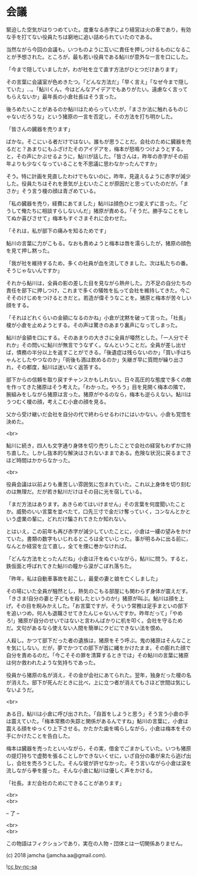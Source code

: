 #+OPTIONS: toc:nil
#+OPTIONS: \n:t

* 会議

  緊迫した空気がはりつめていた。度重なる赤字により経営は火の車であり，有効な手を打てない役員たちは窮地に追い詰められていたのである。

  当然ながら今回の会議も，いつものように互いに責任を押しつけるものになることが予想された。ところが，最も若い役員である鮎川が意外な一言を口にした。

  「今まで隠していましたが，わが社を立て直す方法がひとつだけあります」

  その言葉に会議室が色めきたつ。「どんな方法だ」「早く言え」「なぜ今まで隠していた」…。「鮎川くん，今はどんなアイデアでもありがたい。遠慮なく言ってもらえないか」最年長の小倉社長はそう言った。

  後ろめたいことがあるのか鮎川はためらっていたが，「まさか法に触れるものじゃないだろうな」という猪原の一言を否定し，その方法を打ち明かした。

  「皆さんの臓器を売ります」

  ばかな。そこにいる者だけではない。誰もが思うことだ。会社のために臓器を売るだと？あまりにもふざけたそのアイデアを，梅本が怒鳴りつけようとする。と，その声にかぶせるように，鮎川が話した。「皆さんは，昨年の赤字がその前年よりも少なくなっていることを不思議に思わなかったんですか」


  そう。特に計画を見直したわけでもないのに，昨年，見違えるように赤字が減少した。役員たちはそれを景気が上むいたことが原因だと思っていたのだが。「まさか」そう言う榎の顔は青ざめている。

  「私の臓器を売り，経費にあてました」鮎川は顔色ひとつ変えずに言った。「どうして俺たちに相談すらしないんだ」猪原が責める。「そうだ。勝手なことをしてぬか喜びさせて」梅本もすぐさまそれに合わせた。

  「それは，私が部下の痛みを知るためです」

  鮎川の言葉に力がこもる。なおも責めようと梅本は唇を濡らしたが，猪原の顔色を見て押し黙った。

  「我が社を維持するため，多くの社員が血を流してきました。次は私たちの番。そうじゃないんですか」

  それから鮎川は，全員の影の差した目を見ながら熱弁した。力不足の自分たちの責任を部下に押しつけ，これまで多くの犠牲を払って会社を維持してきた。今こそそのけじめをつけるときだと。若造が偉そうなことを。猪原と梅本が苦々しい顔をする。

  「それはどれくらいの金額になるのかね」小倉が沈黙を破って言った。「社長」榎が小倉を止めようとする。その声は驚きのあまり裏声になってしまった。

  鮎川が金額を口にする。そのあまりの大きさに全員が唖然とした。「一人分でそれか」その問いに鮎川が無言でうなずく。なんということだ。全員が差し出せば，債務の半分以上を返すことができる。「後遺症は残らないのか」「買い手はちゃんとしたやつなのか」「術後も酒は飲めるのか」矢継ぎ早に質問が繰り出され，その都度，鮎川は迷いなく返答する。

  部下からの信頼を取り戻すチャンスかもしれない。日々高圧的な態度で多くの敵を作ってきた猪原はそう考えた。「わかった。やろう」目を見開く梅本の隣で，腕組みをしながら猪原は言った。猪原がやるのなら，梅本も逆らえない。鮎川はうつむく榎の顔，考えこむ小倉の顔を見る。

  父から受け継いだ会社を自分の代で終わらせるわけにはいかない。小倉も覚悟を決めた。

  <br>
  
  鮎川に続き，四人も文字通り身体を切り売りしたことで会社の経営もわずかに持ち直した。しかし抜本的な解決はされないままである。危険な状況に戻るまでさほど時間はかからなかった。

  <br>

  役員会議は以前よりも重苦しい雰囲気に包まれていた。これ以上身体を切り刻むのは無理だ。だが若き鮎川だけはその目に光を宿している。

  「まだ方法はあります。あきらめてはいけません」その言葉を何度聞いたことか。威勢のいい言葉を並べたて，口先三寸で金だけ奪っていく，コンなんとかという虚業の輩に，どれだけ騙されてきたか知れない。

  とはいえ，この前年も再び赤字が減少していたことに，小倉は一縷の望みをかけていた。書類の数字もいじれるところは全ていじった。事が明るみに出る前に，なんとか経営を立て直し，全てを煙に巻かなければ。

  「どんな方法をとったんだね」小倉は汗をぬぐいながら，鮎川に問う。すると，鉄仮面と呼ばれてきた鮎川の瞳から涙がこぼれ落ちた。

  「昨年，私は自動車事故を起こし，最愛の妻と娘を亡くしました」

  その場にいた全員が騒然とし，熱気のこもる部屋にも関わらず身体が震えだす。「きさま!自分の妻と子どもを殺したというのか!」猪原が叫ぶ。鮎川は顔を上げ，その目を睨みかえした。「お言葉ですが，そういう常務は足手まといの部下を追いつめ，何人も退職させてきたんじゃないんですか。昨年だって」「やめろ!」猪原が自分のせいではないと言わんばかりに机を叩く。会社を守るためだ。文句があるなら使えない人間を簡単にクビにできない法を恨め。

  人殺し。かつて部下だった者の遺族は，猪原をそう呼ぶ。鬼の猪原はそんなことを気にしない。だが，夢でかつての部下が首に縄をかけたまま，その膨れた顔で自分を責めるのだ。「今こそその罪を清算するときでは」その鮎川の言葉に猪原は何か救われたような気持ちであった。

  役員から猪原の名が消え，その金が会社にあてられた。翌年，独身だった榎の名が消えた。部下が死んだときに比べ，上に立つ者が消えてもさほど世間は気にしないようだ。

  <br>

  ある日，鮎川は小倉に呼び出された。「自首をしようと思う」そう言う小倉の手は震えていた。「梅本常務の失踪と関係があるんですね」鮎川の言葉に，小倉は震える顔をゆっくり上下させる。かたかた歯を鳴らしながら，小倉は梅本をその手にかけたことを告白した。

  梅本は臓器を売ったといいながら，その実，借金でごまかしていた。いつも猪原の提灯持ちで虚勢を張ることしかできないくせに，いざ自分の番が来たら逃げ出し，会社を売ろうとした。そんな彼が許せなかった。そう言いながら小倉は涙を流しながら拳を握った。そんな小倉に鮎川は優しく声をかける。

  「社長。まだ会社のためにできることがあります」

  <br>
  <br>

  -- 了 --

  <br>
  <br>

  この物語はフィクションであり，実在の人物・団体とは一切関係ありません。

  (c) 2018 jamcha (jamcha.aa@gmail.com).

  ![[https://i.creativecommons.org/l/by-nc-sa/4.0/88x31.png][cc by-nc-sa]]
